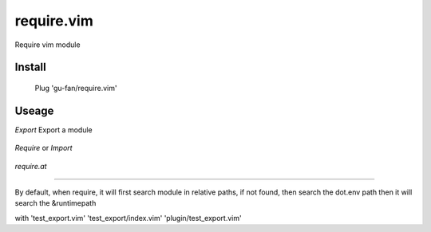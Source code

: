 require.vim
===========

Require vim module

Install
-------


    Plug 'gu-fan/require.vim'


Useage
------


`Export` Export a module 

 .. highlight:: vim   
     
     " test_export.vim
     let k = {a:1}

     function ECHO()
         return 'export'
     endfun


     Export k


`Require` or `Import`

 .. highlight:: vim   
     
     " test_import.vim
 
     Require test_export
     let msg = ECHO()  " export

     
`require.at`

 .. highlight:: vim   
     
     " test_import.vim
 
     let k = require.at('test_export')
     echo k     " {a:1}



----

By default, when require, 
it will first search module in relative paths,
if not found, then search the dot.env path
then it will search the &runtimepath

with 'test_export.vim' 'test_export/index.vim' 'plugin/test_export.vim'
